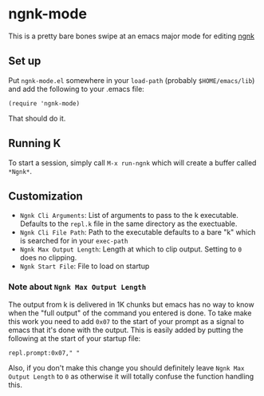 * ngnk-mode
  This is a pretty bare bones swipe at an emacs major mode for editing [[https://codeberg.org/ngn/k][ngnk]]

** Set up
   Put ~ngnk-mode.el~ somewhere in your ~load-path~ (probably ~$HOME/emacs/lib~) and add the
   following to your .emacs file:

   : (require 'ngnk-mode)

   That should do it.

** Running K
   To start a session, simply call ~M-x run-ngnk~ which will create a buffer called ~*Ngnk*~.

** Customization
   - ~Ngnk Cli Arguments~: List of arguments to pass to the k executable.  Defaults to the ~repl.k~ file
     in the same directory as the exectuable.
   - ~Ngnk Cli File Path~: Path to the executable defaults to a bare "k" which is searched for in your
     ~exec-path~
   - ~Ngnk Max Output Length~: Length at which to clip output.  Setting to ~0~ does no clipping.
   - ~Ngnk Start File~: File to load on startup

*** Note about ~Ngnk Max Output Length~
    The output from k is delivered in 1K chunks but emacs has no way to know when the "full output"
    of the command you entered is done.  To take make this work you need to add ~0x07~ to the start of
    your prompt as a signal to emacs that it's done with the output.  This is easily added by
    putting the following at the start of your startup file:

    : repl.prompt:0x07," "

    Also, if you don't make this change you should definitely leave ~Ngnk Max Output Length~ to ~0~
    as otherwise it will totally confuse the function handling this.
